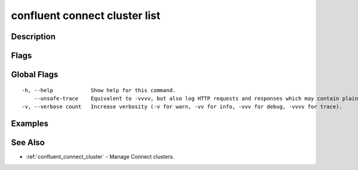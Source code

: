 ..
   WARNING: This documentation is auto-generated from the confluentinc/cli repository and should not be manually edited.

.. _confluent_connect_cluster_list:

confluent connect cluster list
------------------------------

Description
~~~~~~~~~~~

.. tabs::

   .. group-tab:: Cloud
   
      List connectors.
      
      ::
      
        confluent connect cluster list [flags]
      
   .. group-tab:: On-Prem
   
      List Connect clusters that are registered with the MDS cluster registry.
      
      ::
      
        confluent connect cluster list [flags]
      
Flags
~~~~~

.. tabs::

   .. group-tab:: Cloud
   
      ::
      
            --cluster string       Kafka cluster ID.
            --context string       CLI context name.
            --environment string   Environment ID.
        -o, --output string        Specify the output format as "human", "json", or "yaml". (default "human")
      
   .. group-tab:: On-Prem
   
      ::
      
        -o, --output string    Specify the output format as "human", "json", or "yaml". (default "human")
            --context string   CLI context name.
      
Global Flags
~~~~~~~~~~~~

::

  -h, --help            Show help for this command.
      --unsafe-trace    Equivalent to -vvvv, but also log HTTP requests and responses which may contain plaintext secrets.
  -v, --verbose count   Increase verbosity (-v for warn, -vv for info, -vvv for debug, -vvvv for trace).

Examples
~~~~~~~~

.. tabs::

   .. group-tab:: Cloud
   
      List connectors in the current or specified Kafka cluster context.
      
      ::
      
        confluent connect cluster list
        confluent connect cluster list --cluster lkc-123456
      
   .. group-tab:: On-Prem
   
      No examples.
      
See Also
~~~~~~~~

* :ref:`confluent_connect_cluster` - Manage Connect clusters.
